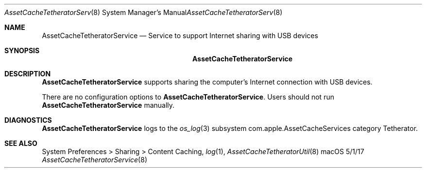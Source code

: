 .\"Modified from man(1) of FreeBSD, the NetBSD mdoc.template, and mdoc.samples.
.\"See Also:
.\"man mdoc.samples for a complete listing of options
.\"man mdoc for the short list of editing options
.\"/usr/share/misc/mdoc.template
.Dd 5/1/17               \" DATE 
.Dt AssetCacheTetheratorService 8      \" Program name and manual section number 
.Os "macOS"
.Sh NAME                 \" Section Header - required - don't modify 
.Nm AssetCacheTetheratorService
.\" The following lines are read in generating the apropos(man -k) database. Use only key
.\" words here as the database is built based on the words here and in the .ND line. 
.\" .Nm Other_name_for_same_program(),
.\" .Nm Yet another name for the same program.
.\" Use .Nm macro to designate other names for the documented program.
.Nd Service to support Internet sharing with USB devices
.Sh SYNOPSIS             \" Section Header - required - don't modify
.Nm
.Sh DESCRIPTION          \" Section Header - required - don't modify
.Nm
supports sharing the computer's Internet connection with USB devices.
.Pp
There are no configuration options to
.Nm .
Users should not run
.Nm
manually.
.Sh DIAGNOSTICS       \" May not be needed
.Nm
logs to the
.Xr os_log 3
subsystem com.apple.AssetCacheServices category Tetherator.
.\" .Bl -diag
.\" .It Diagnostic Tag
.\" Diagnostic informtion here.
.\" .It Diagnostic Tag
.\" Diagnostic informtion here.
.\" .El
.Sh SEE ALSO 
.\" List links in ascending order by section, alphabetically within a section.
.\" Please do not reference files that do not exist without filing a bug report
System Preferences > Sharing > Content Caching,
.Xr log 1 ,
.Xr AssetCacheTetheratorUtil 8
.\" .Sh BUGS              \" Document known, unremedied bugs 
.\" .Sh HISTORY           \" Document history if command behaves in a unique manner
